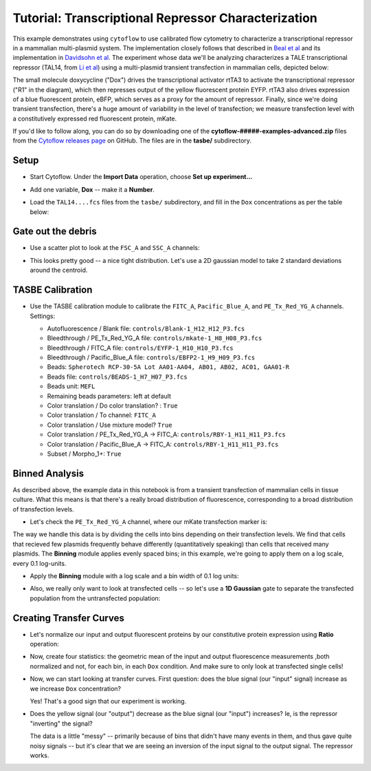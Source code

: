 .. _user_repressor:

Tutorial: Transcriptional Repressor Characterization
====================================================

This example demonstrates using ``cytoflow`` to use calibrated flow cytometry to
characterize a transcriptional repressor in a mammalian multi-plasmid system.
The implementation closely follows that described in 
`Beal et al <http://dspace.mit.edu/handle/1721.1/69973>`_ and its implementation in
`Davidsohn et al <http://pubs.acs.org/doi/abs/10.1021/sb500263b>`_. 
The experiment whose data we'll be analyzing characterizes a TALE transcriptional 
repressor (TAL14, from 
`Li et al <http://www.nature.com/nchembio/journal/v11/n3/full/nchembio.1736.html>`_)
using a multi-plasmid transient transfection in mammalian cells, depicted below:

.. image:: images/repressor01.jpg

The small molecule doxycycline ("Dox") drives the transcriptional activator rtTA3 
to activate the transcriptional repressor ("R1" in the diagram), which then 
represses output of the yellow fluorescent protein EYFP. rtTA3 also drives 
expression of a blue fluorescent protein, eBFP, which serves as a proxy for the 
amount of repressor. Finally, since we're doing transient transfection, there's 
a huge amount of variability in the level of transfection; we measure transfection 
level with a constitutively expressed red fluorescent protein, mKate.

If you'd like to follow along, you can do so by downloading one of the
**cytoflow-#####-examples-advanced.zip** files from the 
`Cytoflow releases page <https://github.com/cytoflow/cytoflow/releases>`_
on GitHub.  The files are in the **tasbe/** subdirectory.

Setup
-----

* Start Cytoflow. Under the **Import Data** operation, choose **Set up experiment...**

* Add one variable, **Dox** -- make it a **Number**.

* Load the ``TAL14....fcs`` files from the ``tasbe/`` subdirectory, and fill in the
  ``Dox`` concentrations as per the table below:
  
  .. image:: images/repressor02.png
  
Gate out the debris
-------------------

* Use a scatter plot to look at the ``FSC_A`` and ``SSC_A`` channels:

  .. image:: images/repressor03.png
  
* This looks pretty good -- a nice tight distribution.  Let's use a 2D gaussian
  model to take 2 standard deviations around the centroid.
  
  .. image:: images/repressor04.png
  
TASBE Calibration
-----------------

* Use the TASBE calibration module to calibrate the ``FITC_A``, ``Pacific_Blue_A``,
  and ``PE_Tx_Red_YG_A`` channels.  Settings:
  
  * Autofluorescence / Blank file: ``controls/Blank-1_H12_H12_P3.fcs``
  * Bleedthrough / PE_Tx_Red_YG_A file: ``controls/mkate-1_H8_H08_P3.fcs``
  * Bleedthrough / FITC_A file: ``controls/EYFP-1_H10_H10_P3.fcs``
  * Bleedthrough / Pacific_Blue_A file: ``controls/EBFP2-1_H9_H09_P3.fcs``
  
  * Beads: ``Spherotech RCP-30-5A Lot AA01-AA04, AB01, AB02, AC01, GAA01-R``
  * Beads file: ``controls/BEADS-1_H7_H07_P3.fcs``
  * Beads unit: ``MEFL``
  * Remaining beads parameters: left at default
  
  * Color translation / Do color translation? : ``True``
  * Color translation / To channel: ``FITC_A``
  * Color translation / Use mixture model? ``True``
  
  * Color translation / PE_Tx_Red_YG_A -> FITC_A: ``controls/RBY-1_H11_H11_P3.fcs``
  * Color translation / Pacific_Blue_A -> FITC_A: ``controls/RBY-1_H11_H11_P3.fcs``
  
  * Subset / Morpho_1+: ``True``
  
  .. image:: images/repressor05.png
  
  .. image:: images/repressor06.png
  
  .. image:: images/repressor07.png
  
  .. image:: images/repressor08.png
  
  .. image:: images/repressor09.png
  
  
Binned Analysis
---------------

As described above, the example data in this notebook is from a transient 
transfection of mammalian cells in tissue culture. What this means is that there's 
a really broad distribution of fluorescence, corresponding to a broad distribution 
of transfection levels.
  
* Let's check the ``PE_Tx_Red_YG_A`` channel, where our mKate transfection marker is:

  .. image:: images/repressor10.png
  
The way we handle this data is by dividing the cells into bins depending on 
their transfection levels. We find that cells that recieved few plasmids 
frequently behave differently (quantitatively speaking) than cells that received
many plasmids. The **Binning** module applies evenly spaced bins; in this example, 
we're going to apply them on a log scale, every 0.1 log-units.
  
* Apply the **Binning** module with a log scale and a bin width of 0.1 log units:

  .. image:: images/repressor11.png
  
* Also, we really only want to look at transfected cells -- so let's use a 
  **1D Gaussian** gate to separate the transfected population from the 
  untransfected population:
  
  .. image:: images/repressor12.png
  
Creating Transfer Curves
------------------------

* Let's normalize our input and output fluorescent proteins by our constitutive protein
  expression using **Ratio** operation:
  
  .. image:: images/repressor13.png
  
  .. image:: images/repressor14.png
  
* Now, create four statistics: the geometric mean of the input and output fluorescence measurements
  ,both normalized and not, for each bin, in each ``Dox`` condition.  And make sure
  to only look at transfected single cells!
  
  .. image:: images/repressor15.png
  
  .. image:: images/repressor16.png
  
  .. image:: images/repressor17.png
  
  .. image:: images/repressor18.png
  
* Now, we can start looking at transfer curves.  First question: does the blue signal 
  (our "input" signal) increase as we increase ``Dox`` concentration?
  
  .. image:: images/repressor19.png
  
  .. image:: images/repressor20.png
  
  Yes!  That's a good sign that our experiment is working.
  
* Does the yellow signal (our "output") decrease as the blue signal (our "input")
  increases?  Ie, is the repressor "inverting" the signal?
  
  .. image:: images/repressor21.png
  
  .. image:: images/repressor22.png
  
  The data is a little "messy" -- primarily because of bins that didn't have many
  events in them, and thus gave quite noisy signals -- but it's clear that we are
  seeing an inversion of the input signal to the output signal. The repressor works.
    
  
  
  